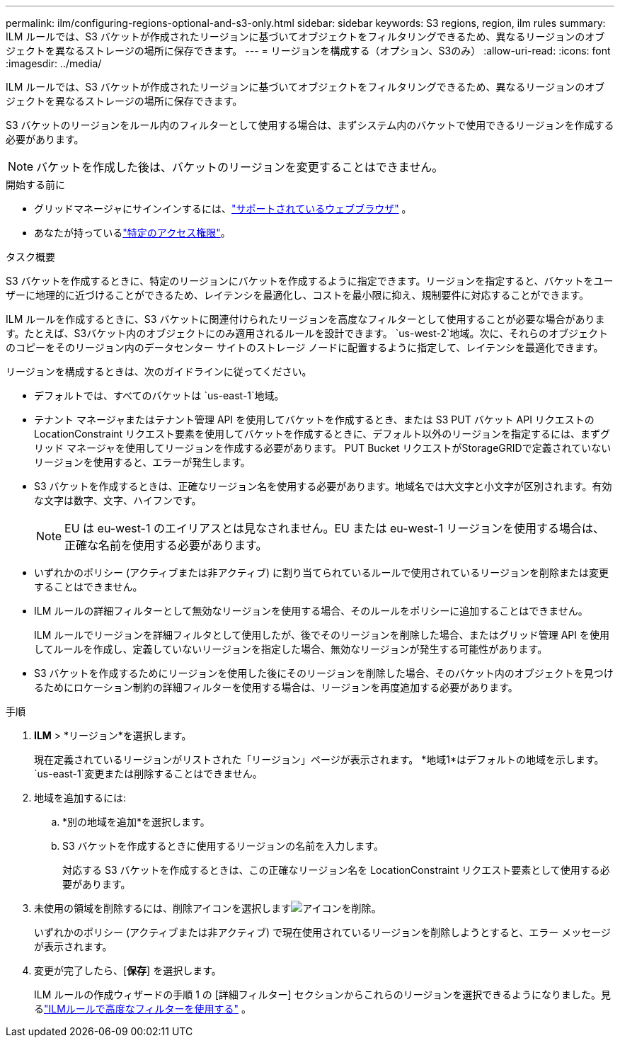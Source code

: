 ---
permalink: ilm/configuring-regions-optional-and-s3-only.html 
sidebar: sidebar 
keywords: S3 regions, region, ilm rules 
summary: ILM ルールでは、S3 バケットが作成されたリージョンに基づいてオブジェクトをフィルタリングできるため、異なるリージョンのオブジェクトを異なるストレージの場所に保存できます。 
---
= リージョンを構成する（オプション、S3のみ）
:allow-uri-read: 
:icons: font
:imagesdir: ../media/


[role="lead"]
ILM ルールでは、S3 バケットが作成されたリージョンに基づいてオブジェクトをフィルタリングできるため、異なるリージョンのオブジェクトを異なるストレージの場所に保存できます。

S3 バケットのリージョンをルール内のフィルターとして使用する場合は、まずシステム内のバケットで使用できるリージョンを作成する必要があります。


NOTE: バケットを作成した後は、バケットのリージョンを変更することはできません。

.開始する前に
* グリッドマネージャにサインインするには、link:../admin/web-browser-requirements.html["サポートされているウェブブラウザ"] 。
* あなたが持っているlink:../admin/admin-group-permissions.html["特定のアクセス権限"]。


.タスク概要
S3 バケットを作成するときに、特定のリージョンにバケットを作成するように指定できます。リージョンを指定すると、バケットをユーザーに地理的に近づけることができるため、レイテンシを最適化し、コストを最小限に抑え、規制要件に対応することができます。

ILM ルールを作成するときに、S3 バケットに関連付けられたリージョンを高度なフィルターとして使用することが必要な場合があります。たとえば、S3バケット内のオブジェクトにのみ適用されるルールを設計できます。 `us-west-2`地域。次に、それらのオブジェクトのコピーをそのリージョン内のデータセンター サイトのストレージ ノードに配置するように指定して、レイテンシを最適化できます。

リージョンを構成するときは、次のガイドラインに従ってください。

* デフォルトでは、すべてのバケットは `us-east-1`地域。
* テナント マネージャまたはテナント管理 API を使用してバケットを作成するとき、または S3 PUT バケット API リクエストの LocationConstraint リクエスト要素を使用してバケットを作成するときに、デフォルト以外のリージョンを指定するには、まずグリッド マネージャを使用してリージョンを作成する必要があります。  PUT Bucket リクエストがStorageGRIDで定義されていないリージョンを使用すると、エラーが発生します。
* S3 バケットを作成するときは、正確なリージョン名を使用する必要があります。地域名では大文字と小文字が区別されます。有効な文字は数字、文字、ハイフンです。
+

NOTE: EU は eu-west-1 のエイリアスとは見なされません。EU または eu-west-1 リージョンを使用する場合は、正確な名前を使用する必要があります。

* いずれかのポリシー (アクティブまたは非アクティブ) に割り当てられているルールで使用されているリージョンを削除または変更することはできません。
* ILM ルールの詳細フィルターとして無効なリージョンを使用する場合、そのルールをポリシーに追加することはできません。
+
ILM ルールでリージョンを詳細フィルタとして使用したが、後でそのリージョンを削除した場合、またはグリッド管理 API を使用してルールを作成し、定義していないリージョンを指定した場合、無効なリージョンが発生する可能性があります。

* S3 バケットを作成するためにリージョンを使用した後にそのリージョンを削除した場合、そのバケット内のオブジェクトを見つけるためにロケーション制約の詳細フィルターを使用する場合は、リージョンを再度追加する必要があります。


.手順
. *ILM* > *リージョン*を選択します。
+
現在定義されているリージョンがリストされた「リージョン」ページが表示されます。  *地域1*はデフォルトの地域を示します。 `us-east-1`変更または削除することはできません。

. 地域を追加するには:
+
.. *別の地域を追加*を選択します。
.. S3 バケットを作成するときに使用するリージョンの名前を入力します。
+
対応する S3 バケットを作成するときは、この正確なリージョン名を LocationConstraint リクエスト要素として使用する必要があります。



. 未使用の領域を削除するには、削除アイコンを選択しますimage:../media/icon-x-to-remove.png["アイコンを削除"]。
+
いずれかのポリシー (アクティブまたは非アクティブ) で現在使用されているリージョンを削除しようとすると、エラー メッセージが表示されます。

. 変更が完了したら、[*保存*] を選択します。
+
ILM ルールの作成ウィザードの手順 1 の [詳細フィルター] セクションからこれらのリージョンを選択できるようになりました。見るlink:create-ilm-rule-enter-details.html#use-advanced-filters-in-ilm-rules["ILMルールで高度なフィルターを使用する"] 。


